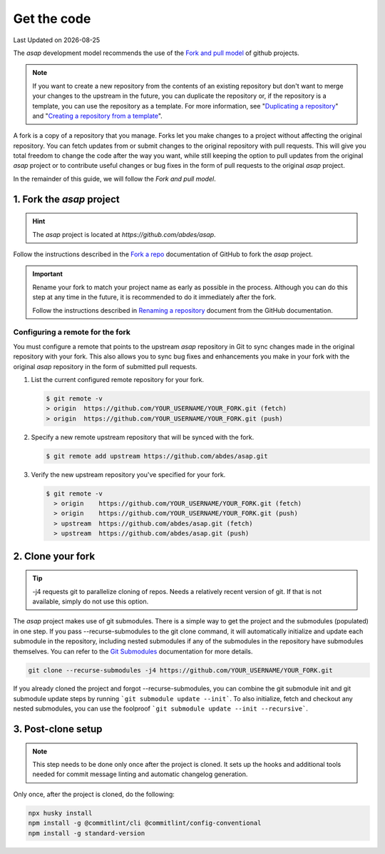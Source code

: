 .. Structure conventions
     # with overline, for parts
     * with overline, for chapters
     = for sections
     - for subsections
     ^ for sub-subsections
     " for paragraphs

.. _get-the-code:

************
Get the code
************

.. |date| date::

Last Updated on |date|

The `asap` development model recommends the use of the `Fork and pull model
<https://docs.github.com/en/pull-requests/collaborating-with-pull-requests/getting-started/about-collaborative-development-models#fork-and-pull-model>`_
of github projects.

.. note::
  :class: margin

  If you want to create a new repository from the contents of an existing
  repository but don't want to merge your changes to the upstream in the future,
  you can duplicate the repository or, if the repository is a template, you can
  use the repository as a template. For more information, see "`Duplicating a
  repository <https://docs.github.com/en/articles/duplicating-a-repository>`_"
  and "`Creating a repository from a template
  <https://docs.github.com/en/articles/creating-a-repository-from-a-template>`_".

A fork is a copy of a repository that you manage. Forks let you make changes to
a project without affecting the original repository. You can fetch updates from
or submit changes to the original repository with pull requests. This will give
you total freedom to change the code after the way you want, while still keeping
the option to pull updates from the original `asap` project or to contribute
useful changes or bug fixes in the form of pull requests to the original `asap`
project.

In the remainder of this guide, we will follow the `Fork and pull model`.

1. Fork the `asap` project
==========================

.. hint::
  :class: margin

  The `asap` project is located at `https://github.com/abdes/asap`.

Follow the instructions described in the `Fork a repo
<https://docs.github.com/en/get-started/quickstart/fork-a-repo>`_ documentation
of GitHub to fork the `asap` project.

.. important::

  Rename your fork to match your project name as early as possible in the
  process. Although you can do this step at any time in the future, it is
  recommended to do it immediately after the fork.

  Follow the instructions described in `Renaming a repository
  <https://docs.github.com/en/get-started/quickstart/fork-a-repo>`_ document
  from the GitHub documentation.

Configuring a remote for the fork
---------------------------------

You must configure a remote that points to the upstream `asap` repository in Git
to sync changes made in the original repository with your fork. This also allows
you to sync bug fixes and enhancements you make in your fork with the original
`asap` repository in the form of submitted pull requests.

#. List the current configured remote repository for your fork.

   .. code-block:: bash

     $ git remote -v
     > origin  https://github.com/YOUR_USERNAME/YOUR_FORK.git (fetch)
     > origin  https://github.com/YOUR_USERNAME/YOUR_FORK.git (push)

2. Specify a new remote upstream repository that will be synced with the fork.

   .. code-block:: bash

     $ git remote add upstream https://github.com/abdes/asap.git

3. Verify the new upstream repository you've specified for your fork.

   .. code-block:: bash

     $ git remote -v
       > origin    https://github.com/YOUR_USERNAME/YOUR_FORK.git (fetch)
       > origin    https://github.com/YOUR_USERNAME/YOUR_FORK.git (push)
       > upstream  https://github.com/abdes/asap.git (fetch)
       > upstream  https://github.com/abdes/asap.git (push)

2. Clone your fork
==================

.. tip::
  :class: margin

  -j4 requests git to parallelize cloning of repos. Needs a relatively recent
  version of git. If that is not available, simply do not use this option.

The `asap` project makes use of git submodules. There is a simple way to get the
project and the submodules (populated) in one step. If you pass
--recurse-submodules to the git clone command, it will automatically initialize
and update each submodule in the repository, including nested submodules if any
of the submodules in the repository have submodules themselves. You can refer to
the `Git Submodules <https://git-scm.com/book/en/v2/Git-Tools-Submodules>`_
documentation for more details.

.. code-block:: bash

  git clone --recurse-submodules -j4 https://github.com/YOUR_USERNAME/YOUR_FORK.git

If you already cloned the project and forgot --recurse-submodules, you can
combine the git submodule init and git submodule update steps by running ```git
submodule update --init```. To also initialize, fetch and checkout any nested
submodules, you can use the foolproof ```git submodule update --init
--recursive```.

3. Post-clone setup
===================

.. note::
  :class: margin

  This step needs to be done only once after the project is cloned. It sets up
  the hooks and additional tools needed for commit message linting and automatic
  changelog generation.

Only once, after the project is cloned, do the following:

.. code-block:: bash

  npx husky install
  npm install -g @commitlint/cli @commitlint/config-conventional
  npm install -g standard-version
